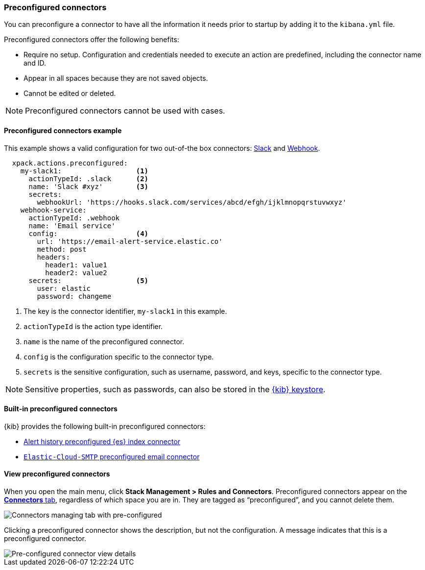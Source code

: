 [role="xpack"]
[[pre-configured-connectors]]
=== Preconfigured connectors

You can preconfigure a connector to have all the information it needs prior to 
startup by adding it to the `kibana.yml` file.

Preconfigured connectors offer the following benefits:

- Require no setup. Configuration and credentials needed to execute an
action are predefined, including the connector name and ID.
- Appear in all spaces because they are not saved objects.
- Cannot be edited or deleted.

NOTE: Preconfigured connectors cannot be used with cases. 

[float]
[[preconfigured-connector-example]]
==== Preconfigured connectors example

This example shows a valid configuration for
two out-of-the box connectors: <<slack-action-type, Slack>> and 
<<webhook-action-type, Webhook>>.

```js
  xpack.actions.preconfigured:
    my-slack1:                  <1>
      actionTypeId: .slack      <2>
      name: 'Slack #xyz'        <3>
      secrets:
        webhookUrl: 'https://hooks.slack.com/services/abcd/efgh/ijklmnopqrstuvwxyz'
    webhook-service:
      actionTypeId: .webhook
      name: 'Email service'
      config:                   <4>
        url: 'https://email-alert-service.elastic.co'
        method: post
        headers:
          header1: value1
          header2: value2
      secrets:                  <5>
        user: elastic
        password: changeme
```

<1>  The key is the connector identifier, `my-slack1` in this example.
<2> `actionTypeId` is the action type identifier.
<3> `name` is the name of the preconfigured connector.
<4> `config` is the configuration specific to the connector type.
<5> `secrets` is the sensitive configuration, such as username, password, and keys, specific to the connector type.

[NOTE]
==============================================
Sensitive properties, such as passwords, can also be stored in the 
<<creating-keystore, {kib} keystore>>.
==============================================

[float]
[[build-in-preconfigured-connectors]]
==== Built-in preconfigured connectors

{kib} provides the following built-in preconfigured connectors:

* <<preconfigured-connector-alert-history, Alert history preconfigured {es} index connector>>
* <<elasticcloud, `Elastic-Cloud-SMTP` preconfigured email connector>>

[float]
[[managing-pre-configured-connectors]]
==== View preconfigured connectors

When you open the main menu, click *Stack Management > Rules and Connectors*. 
Preconfigured connectors appear on the 
<<connector-management, *Connectors* tab>>, regardless of which space you are 
in. They are tagged as “preconfigured”, and you cannot delete them.

[role="screenshot"]
image::images/pre-configured-connectors-managing.png[Connectors managing tab with pre-configured]

Clicking a preconfigured connector shows the description, but not the 
configuration. A message indicates that this is a preconfigured connector.

[role="screenshot"]
image::images/pre-configured-connectors-view-screen.png[Pre-configured connector view details]
